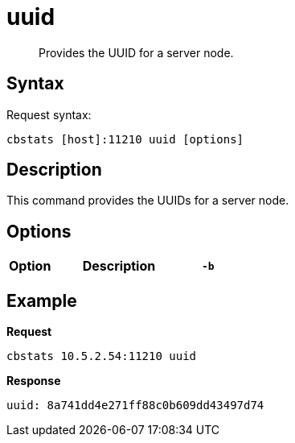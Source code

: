 = uuid
:description: Provides the UUID for a server node.
:page-topic-type: reference

[abstract]
{description}

== Syntax

Request syntax:

----
cbstats [host]:11210 uuid [options]
----

== Description

This command provides the UUIDs for a server node.

== Options

[cols="1,3,1"]
|===
| Option | Description

| `-b`
| If you don't specify a bucket (using the option `-b`), you will get information for the default bucket, if it exists.
If the default bucket does not exist, the output will be empty.
|===

== Example

*Request*

----
cbstats 10.5.2.54:11210 uuid
----

*Response*

----
uuid: 8a741dd4e271ff88c0b609dd43497d74
----
